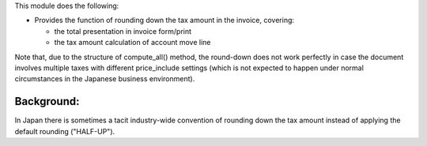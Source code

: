 This module does the following:

* Provides the function of rounding down the tax amount in the invoice, covering:

  * the total presentation in invoice form/print
  * the tax amount calculation of account move line

Note that, due to the structure of compute_all() method, the round-down does not work
perfectly in case the document involves multiple taxes with different price_include
settings (which is not expected to happen under normal circumstances in the Japanese
business environment).


Background:
-----------

In Japan there is sometimes a tacit industry-wide convention of rounding down the tax
amount instead of applying the default rounding ("HALF-UP").
